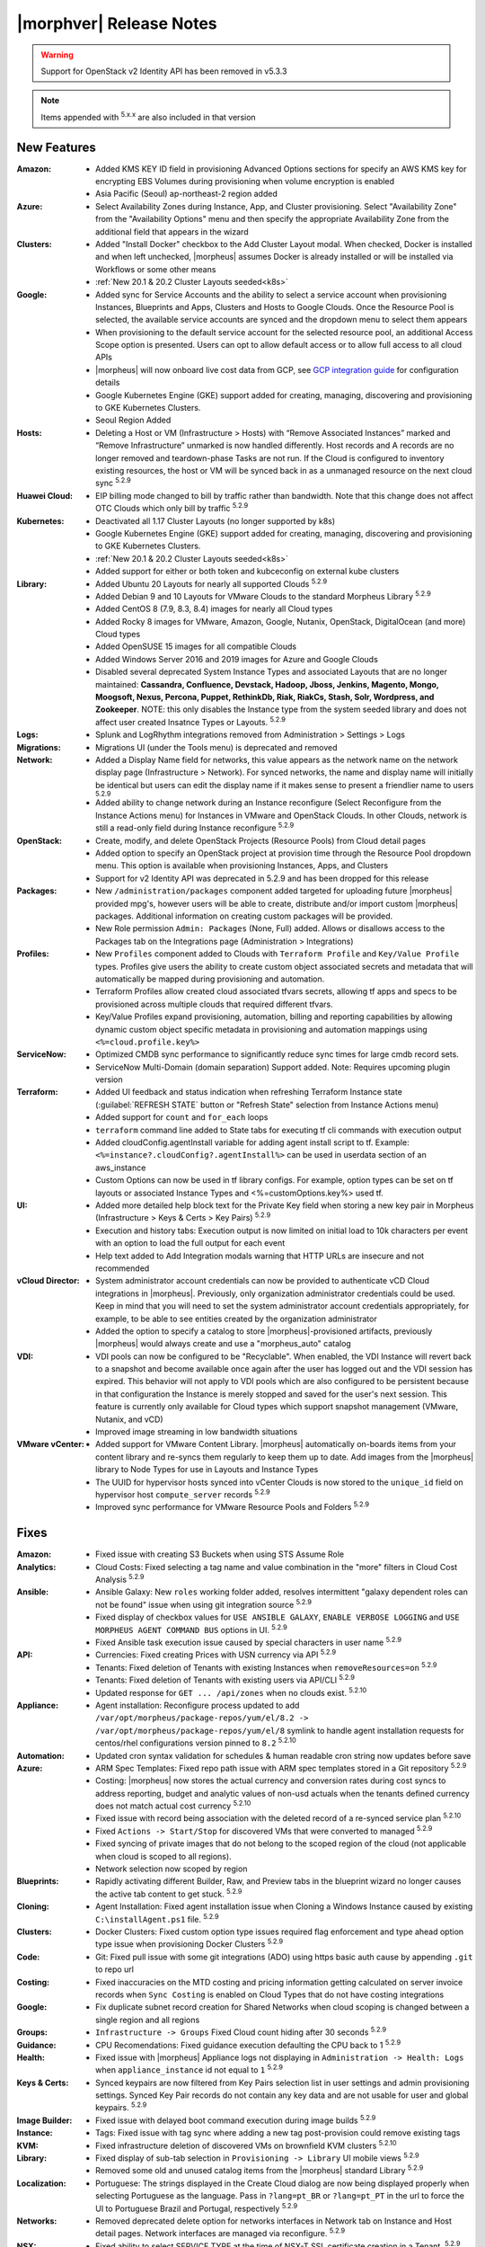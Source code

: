 .. _Release Notes:

*************************
|morphver| Release Notes
*************************

.. WARNING:: Support for OpenStack v2 Identity API has been removed in v5.3.3

.. NOTE:: Items appended with :superscript:`5.x.x` are also included in that version

.. .. include:: highlights.rst

New Features
============

:Amazon: - Added KMS KEY ID field in provisioning Advanced Options sections for specify an AWS KMS key for encrypting EBS Volumes during provisioning when volume encryption is enabled
         - Asia Pacific (Seoul) ap-northeast-2 region added

:Azure: - Select Availability Zones during Instance, App, and Cluster provisioning. Select "Availability Zone" from the "Availability Options" menu and then specify the appropriate Availability Zone from the additional field that appears in the wizard

:Clusters: - Added "Install Docker" checkbox to the Add Cluster Layout modal. When checked, Docker is installed and when left unchecked, |morpheus| assumes Docker is already installed or will be installed via Workflows or some other means
           - :ref:`New 20.1 & 20.2 Cluster Layouts seeded<k8s>`

:Google: - Added sync for Service Accounts and the ability to select a service account when provisioning Instances, Blueprints and Apps, Clusters and Hosts to Google Clouds. Once the Resource Pool is selected, the available service accounts are synced and the dropdown menu to select them appears
         - When provisioning to the default service account for the selected resource pool, an additional Access Scope option is presented. Users can opt to allow default access or to allow full access to all cloud APIs
         - |morpheus| will now onboard live cost data from GCP, see `GCP integration guide <https://docs.morpheusdata.com/en/5.3.3/integration_guides/Clouds/google/google.html#enabling-live-costing-for-gcp>`_ for configuration details
         - Google Kubernetes Engine (GKE) support added for creating, managing, discovering and provisioning to GKE Kubernetes Clusters.
         - Seoul Region Added

:Hosts: - Deleting a Host or VM (Infrastructure > Hosts) with “Remove Associated Instances” marked and “Remove Infrastructure” unmarked is now handled differently. Host records and A records are no longer removed and teardown-phase Tasks are not run. If the Cloud is configured to inventory existing resources, the host or VM will be synced back in as a unmanaged resource on the next cloud sync :superscript:`5.2.9`

:Huawei Cloud: - EIP billing mode changed to bill by traffic rather than bandwidth. Note that this change does not affect OTC Clouds which only bill by traffic :superscript:`5.2.9`

:Kubernetes: - Deactivated all 1.17 Cluster Layouts (no longer supported by k8s)
             - Google Kubernetes Engine (GKE) support added for creating, managing, discovering and provisioning to GKE Kubernetes Clusters.
             - :ref:`New 20.1 & 20.2 Cluster Layouts seeded<k8s>`
             - Added support for either or both token and kubceconfig on external kube clusters

:Library: - Added Ubuntu 20 Layouts for nearly all supported Clouds :superscript:`5.2.9`
          - Added Debian 9 and 10 Layouts for VMware Clouds to the standard Morpheus Library :superscript:`5.2.9`
          - Added CentOS 8 (7.9, 8.3, 8.4) images for nearly all Cloud types
          - Added Rocky 8 images for VMware, Amazon, Google, Nutanix, OpenStack, DigitalOcean (and more) Cloud types
          - Added OpenSUSE 15 images for all compatible Clouds
          - Added Windows Server 2016 and 2019 images for Azure and Google Clouds
          - Disabled several deprecated System Instance Types and associated Layouts that are no longer maintained: **Cassandra, Confluence, Devstack, Hadoop, Jboss, Jenkins, Magento, Mongo, Moogsoft, Nexus, Percona, Puppet, RethinkDb, Riak, RiakCs, Stash, Solr, Wordpress, and Zookeeper**. NOTE: this only disables the Instance type from the system seeded library and does not affect user created Insatnce Types or Layouts. :superscript:`5.2.9`

:Logs: - Splunk and LogRhythm integrations removed from Administration > Settings > Logs

:Migrations: - Migrations UI (under the Tools menu) is deprecated and removed

:Network: - Added a Display Name field for networks, this value appears as the network name on the network display page (Infrastructure > Network). For synced networks, the name and display name will initially be identical but users can edit the display name if it makes sense to present a friendlier name to users :superscript:`5.2.9`
          - Added ability to change network during an Instance reconfigure (Select Reconfigure from the Instance Actions menu) for Instances in VMware and OpenStack Clouds. In other Clouds, network is still a read-only field during Instance reconfigure :superscript:`5.2.9`

:OpenStack: - Create, modify, and delete OpenStack Projects (Resource Pools) from Cloud detail pages
            - Added option to specify an OpenStack project at provision time through the Resource Pool dropdown menu. This option is available when provisioning Instances, Apps, and Clusters
            - Support for v2 Identity API was deprecated in 5.2.9 and has been dropped for this release

:Packages: - New ``/administration/packages`` component added targeted for uploading future |morpheus| provided mpg's, however users will be able to create, distribute and/or import custom |morpheus| packages. Additional information on creating custom packages will be provided.
           - New Role permission ``Admin: Packages`` (None, Full) added. Allows or disallows access to the Packages tab on the Integrations page (Administration > Integrations)

:Profiles: - New ``Profiles`` component added to Clouds with ``Terraform Profile`` and ``Key/Value Profile`` types. Profiles give users the ability to create custom object associated secrets and metadata that will automatically be mapped during provisioning and automation.
           - Terraform Profiles allow created cloud associated tfvars secrets, allowing tf apps and specs to be provisioned across multiple clouds that required different tfvars.
           - Key/Value Profiles expand provisioning, automation, billing and reporting capabilities by allowing dynamic custom object specific metadata in provisioning and automation mappings using ``<%=cloud.profile.key%>``

:ServiceNow: - Optimized CMDB sync performance to significantly reduce sync times for large cmdb record sets.
             - ServiceNow Multi-Domain (domain separation) Support added. Note: Requires upcoming plugin version

:Terraform: - Added UI feedback and status indication when refreshing Terraform Instance state (:guilabel:`REFRESH STATE` button or "Refresh State" selection from Instance Actions menu)
            - Added support for ``count`` and ``for_each`` loops
            - ``terraform`` command line added to State tabs for executing tf cli commands with execution output
            - Added cloudConfig.agentInstall variable for adding agent install script to tf. Example: ``<%=instance?.cloudConfig?.agentInstall%>`` can be used in userdata section of an aws_instance
            - Custom Options can now be used in tf library configs. For example, option types  can be set on tf layouts or associated Instance Types and <%=customOptions.key%> used tf.

:UI: - Added more detailed help block text for the Private Key field when storing a new key pair in Morpheus (Infrastructure > Keys & Certs > Key Pairs) :superscript:`5.2.9`
     - Execution and history tabs: Execution output is now limited on initial load to 10k characters per event with an option to load the full output for each event
     - Help text added to Add Integration modals warning that HTTP URLs are insecure and not recommended

:vCloud Director: - System administrator account credentials can now be provided to authenticate vCD Cloud integrations in |morpheus|. Previously, only organization administrator credentials could be used. Keep in mind that you will need to set the system administrator account credentials appropriately, for example, to be able to see entities created by the organization administrator
                  - Added the option to specify a catalog to store |morpheus|-provisioned artifacts, previously |morpheus| would always create and use a "morpheus_auto" catalog

:VDI: - VDI pools can now be configured to be "Recyclable". When enabled, the VDI Instance will revert back to a snapshot and become available once again after the user has logged out and the VDI session has expired. This behavior will not apply to VDI pools which are also configured to be persistent because in that configuration the Instance is merely stopped and saved for the user's next session. This feature is currently only available for Cloud types which support snapshot management (VMware, Nutanix, and vCD)
      - Improved image streaming in low bandwidth situations


:VMware vCenter: - Added support for VMware Content Library. |morpheus| automatically on-boards items from your content library and re-syncs them regularly to keep them up to date. Add images from the |morpheus| library to Node Types for use in Layouts and Instance Types
                 - The UUID for hypervisor hosts synced into vCenter Clouds is now stored to the ``unique_id`` field on hypervisor host ``compute_server`` records :superscript:`5.2.9`
                 - Improved sync performance for VMware Resource Pools and Folders :superscript:`5.2.9`


Fixes
=====

:Amazon: - Fixed issue with creating S3 Buckets when using STS Assume Role
:Analytics: - Cloud Costs: Fixed selecting a tag name and value combination in the "more" filters in Cloud Cost Analysis :superscript:`5.2.9`
:Ansible: - Ansible Galaxy: New ``roles`` working folder added, resolves intermittent "galaxy dependent roles can not be found" issue when using git integration source :superscript:`5.2.9`
          - Fixed display of checkbox values for ``USE ANSIBLE GALAXY``, ``ENABLE VERBOSE LOGGING`` and ``USE MORPHEUS AGENT COMMAND BUS`` options in UI.  :superscript:`5.2.9`
          - Fixed Ansible task execution issue caused by special characters in user name :superscript:`5.2.9`
:API: - Currencies: Fixed creating Prices with USN currency via API :superscript:`5.2.9`
      - Tenants: Fixed deletion of Tenants with existing Instances when ``removeResources=on`` :superscript:`5.2.9`
      - Tenants: Fixed deletion of Tenants with existing users via API/CLI :superscript:`5.2.9`
      - Updated response for ``GET ... /api/zones`` when no clouds exist. :superscript:`5.2.10`
:Appliance: - Agent installation: Reconfigure process updated to add ``/var/opt/morpheus/package-repos/yum/el/8.2 -> /var/opt/morpheus/package-repos/yum/el/8`` symlink to handle agent installation requests for centos/rhel configurations version pinned to ``8.2`` :superscript:`5.2.10`
:Automation: - Updated cron syntax validation for schedules & human readable cron string now updates before save
:Azure: - ARM Spec Templates: Fixed repo path issue with ARM spec templates stored in a Git repository :superscript:`5.2.9`
        - Costing: |morpheus| now stores the actual currency and conversion rates during cost syncs to address reporting, budget and analytic values of non-usd actuals when the tenants defined currency does not match actual cost currency :superscript:`5.2.10`
        - Fixed issue with record being association with the deleted record of a re-synced service plan :superscript:`5.2.10`
        - Fixed ``Actions -> Start/Stop`` for discovered VMs that were converted to managed :superscript:`5.2.9`
        - Fixed syncing of private images that do not belong to the scoped region of the cloud (not applicable when cloud is scoped to all regions).
        - Network selection now scoped by region
:Blueprints: - Rapidly activating different Builder, Raw, and Preview tabs in the blueprint wizard no longer causes the active tab content to get stuck. :superscript:`5.2.9`
:Cloning: - Agent Installation: Fixed agent installation issue when Cloning a Windows Instance caused by existing ``C:\installAgent.ps1`` file. :superscript:`5.2.9`
:Clusters: - Docker Clusters: Fixed custom option type issues required flag enforcement and type ahead option type issue when provisioning Docker Clusters :superscript:`5.2.9`
           .. - Fixed 500 error when selecting existing K8s cluster that is associated with a disabled cluster layout
:Code: - Git: Fixed pull issue with some git integrations (ADO) using https basic auth cause by appending ``.git`` to repo url
:Costing: - Fixed inaccuracies on the MTD costing and pricing information getting calculated on server invoice records when ``Sync Costing`` is enabled on Cloud Types that do not have costing integrations
:Google: - Fix duplicate subnet record creation for Shared Networks when cloud scoping is changed between a single region and all regions
:Groups: - ``Infrastructure -> Groups`` Fixed Cloud count hiding after 30 seconds :superscript:`5.2.9`
:Guidance: - CPU Recomendations: Fixed guidance execution defaulting the CPU back to 1 :superscript:`5.2.9`
:Health: - Fixed issue with |morpheus| Appliance logs not displaying in ``Administration -> Health: Logs`` when ``appliance_instance`` id not equal to ``1`` :superscript:`5.2.9`
:Keys & Certs: - Synced keypairs are now filtered from Key Pairs selection list in user settings and admin provisioning settings. Synced Key Pair records do not contain any key data and are not usable for user and global keypairs. :superscript:`5.2.9`
:Image Builder: - Fixed issue with delayed boot command execution during image builds :superscript:`5.2.9`
:Instance: - Tags: Fixed issue with tag sync where adding a new tag post-provision could remove existing tags
:KVM: - Fixed infrastructure deletion of discovered VMs on brownfield KVM clusters :superscript:`5.2.10`
:Library: - Fixed display of sub-tab selection in ``Provisioning -> Library`` UI mobile views :superscript:`5.2.9`
          - Removed some old and unused catalog items from the |morpheus| standard Library :superscript:`5.2.9`
:Localization: - Portuguese: The strings displayed in the Create Cloud dialog are now being displayed properly when selecting Portuguese as the language. Pass in ``?lang=pt_BR`` or ``?lang=pt_PT`` in the url to force the UI to Portuguese Brazil and Portugal, respectively :superscript:`5.2.9`
:Networks:  - Removed deprecated delete option for networks interfaces in Network tab on Instance and Host detail pages. Network interfaces are managed via reconfigure. :superscript:`5.2.9`
:NSX: - Fixed ability to select SERVICE TYPE at the time of NSX-T SSL certificate creation in a Tenant. :superscript:`5.2.9`
      - Fixed members being added to LB pools when adding nodes to an Instance via ``Actions -> Add Node`` :superscript:`5.2.9`
      - Fixed NSX-V VMs added as a part of an app with a load balancer on 1 or more instances being added to pools :superscript:`5.2.10`
      - Fixed ui display issue updating NSX-V Firewall rule priority order after editing rule priority orders :superscript:`5.2.10`
      - Fix visibility of NSX-T Pools created in subtenants on master tenant NSX-T public integrations :superscript:`5.2.10`
:Option Types: Fixed Rest Option Lists Posts filtering out dependent Variables
:Provisioning: - ``Copies`` field now hidden when when a Load Balancer is configured :superscript:`5.2.10`
               - Fixed ``Copies`` field value not applying when using scroll up/down :superscript:`5.2.9`
:Policies: - Delayed Removal: Fixed deleting an unmanaged vm within a Delayed Removal Policy Scope and with "Remove Associated Instances" check causing VM to shut down :superscript:`5.2.9`
           - Fixed Boot order for App tiers not being honored when a provision approval policy is enforced :superscript:`5.2.9`
           - Tag Enforcement: Fixed Tagging Policy not accepting Morpheus Variables as valid input when used in exported option types
:Rubrik: - Backup size now displayed as ``-`` instead of ``0`` when backup size is not available :superscript:`5.2.9`
:Reports: - Fix for display of utilization statistics in some Cloud Usage Reports :superscript:`5.2.9`
:Roles: - Activity: Fixed viewing ``Operations -> Activity`` activity logs requiring ``Operations: Reports`` permissions :superscript:`5.2.9`
        - Datastores: Edit option no longer displayed for Role Permission ``Infrastructure -> Datastores: Read`` :superscript:`5.2.9`
:Security: - Reconfigure and Library XSS vulnerabilities remediated :superscript:`5.2.10`
           - Updated request handling of user scoped policy creation during policy creation :superscript:`5.2.10`
:Tasks: - Chef Bootstrap: Fixed issues where Chef Bootstrap execution would fail with reason "Chef Infra Client cannot execute without accepting the license" :superscript:`5.2.9`
       - Variables: Fixed evaluation of <%=user.username%> variable in task executions :superscript:`5.2.9`
:Terraform: - Fixed UI issue with ``NEXT`` and ``COMPLETE`` buttons becoming active before validation had completed :superscript:`5.2.10`
            - Fixed ``null`` tf variable values rendering as ``[object object]`` in UI  :superscript:`5.2.9`
            - Deleting a VM associated with an Instance in Terraform App with ``Remove associated Instances`` enabled, and the associated Instance is the only Instance in the App, no longer deletes the associated App.
            - Added validation for deleting a Terraform app when ``deletion_protection=true`` in Terraform.
            - Fixed ``for_each`` loop value nulled when using tfvars within cypher
            - Fixed issue with resource -> image mapping that caused vm's associated with resources to remain as ``discovered`` server types 
:User Settings: - Success Message added on save when updating Linux/Windows passwords in user settings (Displays for 5s then fades) :superscript:`5.2.9`
:UI: - Execution and history tabs: Execution output is now limited on initial load to 10k characters per event with an option to load the full output for each event to address loading of large execution history datasets 
:vCloud Director: - Fixed issue with user-data iso attachment when provisioning cloudbase-init enabled Windows images :superscript:`5.2.10`
                  - Fixed ``safeComputerName`` issue during Windows Guest Customizations :superscript:`5.2.9`
:VMware: - Fixed duplicate filename issue when adding multiple disks during reconfigure :superscript:`5.2.10`
         - Fixed storage volume values not updating on sync when volumes were removed in vCenter but the total number of volumes matches |morpheus| records. :superscript:`5.2.10`
         - Optimizations added for Resource Pool and Folder sync. Resolves issue with loading Resource Pools in add cloud wizard in environments with 500+ Resource Pools. :superscript:`5.2.9`
         - Volumes now update properly when changing Image selection when provisioning the VMWARE Instance Type :superscript:`5.2.9`
         - |morpheus| will no longer append ``localdomain`` to DNS suffix information in unattend customization XML when no domain or default domain are specified.


|morpheus| API & CLI Improvements
=================================

:Instances: - Calls to the ``instances`` API to GET a specific Instance (at multiple levels including Instance, container details, and server) now include the ``uuid`` property :superscript:`5.2.9`
            - Added options to remove expiration, extend expiration, cancel shutdown, extend shutdown, and cancel removal for Instances from API and CLI

:Checks: - The ``apiKey`` is now returned in GET calls for Push API-Type Monitoring Checks

:Cluster Layouts: - Added flag to install Docker when creating Cluster Layouts from API and CLI. When disabled, |morpheus| assumes Docker is already installed or will be installed via Workflows or some other means

:Logs: - Support removed for Splunk and LogRhythm integrations (as has been done in |morpheus| UI)

:NSX-T: - Create, manage, and delete NSX-T segments :superscript:`5.2.9`
        - Manage Group visibility for NSX-T segments :superscript:`5.2.9`
        - Create, manage, and delete Tier 0 and Tier 1 routers :superscript:`5.2.9`
        - Attach and detach Tier 1 routers to Tier 0 routers :superscript:`5.2.9`
        - Retrieve any NSX-T objects which are associated with Tier 0 or Tier 1 routers :superscript:`5.2.9`
        - Create, manage, and delete DNAT and SNAT rules :superscript:`5.2.9`

:Reports: - Fix for display of utilization statistics in some Cloud Usage Reports :superscript:`5.2.9`

:vCD: - Added ability to set the Recyclable attribute on VDI Pools through API and CLI

:Virtual Images: - Added option to remove the virtual image from the cloud (or not) when the image is deleted from |morpheus| through API and CLI

Appliance & Agent Updates
=========================

:Appliance: - Agent installation: Reconfigure process updated to add ``/var/opt/morpheus/package-repos/yum/el/8.2 -> /var/opt/morpheus/package-repos/yum/el/8`` symlink to handle agent installation requests for centOS/rhel configurations version pinned to ``8.2`` :superscript:`5.2.10`
            - Java Updated to 8u302-b08 :superscript:`5.2.9`
            - Tomcat version update to v9.0.50 :superscript:`5.2.9`
            
:Agent Packages: - Java Updated to 8u302-b08 :superscript:`5.2.9`
                 - |morpheus| Node and VM Node Packages version update to 3.2.1 :superscript:`5.2.9`
